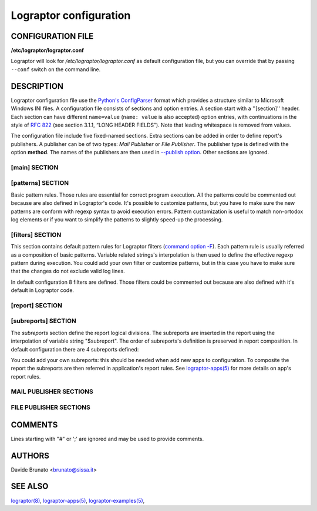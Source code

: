 =======================
Lograptor configuration
=======================


CONFIGURATION FILE
------------------

**/etc/lograptor/lograptor.conf**

Lograptor will look for `/etc/lograptor/lograptor.conf` as default configuration file,
but you can override that by passing ``--conf`` switch on the command line.


DESCRIPTION
-----------

Lograptor configuration file use the
`Python's ConfigParser <https://docs.python.org/2/library/configparser.html>`_
format which provides a structure similar to Microsoft Windows INI files.
A configuration file consists of sections and option entries. A section start with a ''[section]'' header.
Each section can have different ``name=value`` (``name: value`` is also accepted) option entries, with
continuations in the style of `RFC 822 <https://www.ietf.org/rfc/rfc0822.txt>`_
(see section 3.1.1, “LONG HEADER FIELDS”).
Note that leading whitespace is removed from values.

The configuration file include five fixed-named sections. Extra sections can be added in order to
define report's publishers. A publisher can be of two types: *Mail Publisher* or *File Publisher*.
The publisher type is defined with the option **method**. The names of the publishers are then
used in `--publish option <lograptor.html#cmdoption--publish>`_.
Other sections are ignored.

[main] SECTION
^^^^^^^^^^^^^^

.. envvar:: cfgdir

    This is where lograptor should look for apps configuration information,
    most notably, *conf.d* directory. See `lograptor-apps(5) <lograptor-apps.html>`_
    for more info on apps configuration.

.. envvar:: logdir

    Where the system logs are located. Useful to shortening log path
    specification in application's configuration files.

.. envvar:: tmpdir

    Where to create temporary directories and put temporary files. Note
    that log files can grow VERY big and lograptor might need similar
    space for processing purposes. Make sure there is no danger
    of filling up that partition. A good place on a designated loghost is
    /var/tmp, since that is usually a separate partition dedicated
    entirely for logs.

.. envvar:: fromaddr

    Use a specific sender address when sending reports or notifications.
    Defaults to address *root@<HOST_FQDN>*.

.. envvar:: smtpserv

    Use this smtp server when sending notifications. Can be either a hostname
    of an SMTP server to use, or the location of a sendmail binary.
    If the value starts with a "/" is considered a path.
    E.g. valid entries::

        smtpserv = mail.example.com

        smtpserv = /usr/sbin/sendmail -t

.. envvar:: mapexp

    The dimension of translation tables for
    `--anonymize <lograptor.html#cmdoption--anonymize>`_ option. The number is
    the power of 10 that represents the maximum extension of each table (default is 4).


[patterns] SECTION
^^^^^^^^^^^^^^^^^^

Basic pattern rules. Those rules are essential for correct program execution.
All the patterns could be commented out because are also defined in Lograptor's code.
It's possible to customize patterns, but you have to make sure the new patterns
are conform with regexp syntax to avoid execution errors.
Pattern customization is useful to match non-ortodox log elements or if you want to
simplify the patterns to slightly speed-up the processing.

.. envvar:: rfc3164_pattern

    This is the path for legacy BSD log header searches, compliant to
    RFC 3164 specifications.

.. envvar:: rfc5424_pattern

    This is the path for IETF log header searches, compliant to
    RFC 5424 specifications.

.. envvar:: ipaddr_pattern

    This is the pattern for IP addresses matching.

.. envvar:: dnsname_pattern

    This is the pattern for DNS names matching.

.. envvar:: email_pattern

    This is the pattern for RFC824 e-mail address matching.

.. envvar:: username_pattern

    This is the pattern for username matching.

.. envvar:: id_pattern

    This is the pattern for numerical ID matching.


[filters] SECTION
^^^^^^^^^^^^^^^^^

This section contains default pattern rules for Lograptor filters
(`command option -F <lograptor.html#cmdoption-F>`_).
Each pattern rule is usually referred as a composition of basic patterns.
Variable related strings's interpolation is then used to define the effective regexp
pattern during execution.
You could add your own filter or customize patterns, but in this case you have to make
sure that the changes do not exclude valid log lines.

In default configuration 8 filters are defined. Those filters could be
commented out because are also defined with it's default in Lograptor code.

.. envvar:: user

    Filter for usernames (defaults to ``${username_pattern}``).

.. envvar:: mail

    Filter for email addresses (defaults to ``${email_pattern}``).

.. envvar:: from

    Filter for sender email addresses (defaults to ``${email_pattern}``).

.. envvar:: rcpt

    Filter for recipient email addresses (defaults to ``${email_pattern}``).

.. envvar:: client

    Filter for client IP/name (defaults to
    ``(${dnsname_pattern}|${ipv4_pattern}|${dnsname_pattern}\[${ipv4_pattern}\])``).

.. envvar:: pid

    Filter for process IDs (defaults to ``${id_pattern}``).

.. envvar:: uid

    Filter for user numerical IDs (defaults to ``${id_pattern}``).

.. envvar:: msgid

    Filter for message IDs (defaults to ``${ascii_pattern}``).


[report] SECTION
^^^^^^^^^^^^^^^^

.. envvar:: title

    What should be the title of the report. For mailed reports, this is
    the subject of the message. For the ones published on the web, this is
    the title of the page (as in <title></title>) for html reports, or the
    main header for plain text reports.

.. envvar:: html_template

    Which template should be used for the final html reports.
    The default value is ``$cfgdir/report_template.html``.

.. envvar:: text_template

    Which template should be used for the final plain text reports.
    The default value is ``$cfgdir/report_template.txt``.


[subreports] SECTION
^^^^^^^^^^^^^^^^^^^^

The *subreports* section define the report logical divisions. The subreports are
inserted in the report using the interpolation of variable string "$subreport".
The order of subreports's definition is preserved in report composition.
In default configuration there are 4 subreports defined:

.. envvar:: logins

    User's logins subreport.

.. envvar:: email

    E-mail subreport.

.. envvar:: commands

    System commands subreport.

.. envvar:: databases

    Databases lookups subreport.

You could add your own subreports: this should be needed when add new apps to configuration.
To composite the report the subreports are then referred in application's report rules.
See `lograptor-apps(5) <lograptor-apps.html>`_ for more details on app's report rules.


MAIL PUBLISHER SECTIONS
^^^^^^^^^^^^^^^^^^^^^^^

.. py:attribute:: method

    Method must be set to "mail" for this publisher to be considered a
    mail publisher.

.. py:attribute:: mailto

    The list of email addresses where to mail the report. Separate
    multiple entries by a comma. If ommitted, "root@localhost" will be
    used.

.. py:attribute:: format

    Can be one of the following: *html*, *plain*, or *csv*. If
    you use a mail client that doesn't support html mail, then you better
    use "plain" or "both", though you will miss out on visual cueing that
    lograptor uses to notify of important events.

.. py:attribute:: include_rawlogs

    Whether to include the gzipped raw logs with the message. If set to
    "yes", it will attach the file with all processed logs with the
    message. If you use a file publisher in addition to the mail
    publisher, this may be a tad too paranoid.

.. py:attribute:: rawlogs_limit

    If the size of rawlogs.gz is more than this setting (in kilobytes),
    then raw logs will not be attached. Useful if you have a 50Mb log and
    check your mail over a slow uplink.

.. py:attribute:: gpg_encrypt

    Logs routinely contain sensitive information, so you may want to
    encrypt the email report to ensure that nobody can read it other than
    designated administrators. Set to "yes" to enable gpg-encryption of the
    mail report. You will need to install mygpgme (installed by default on
    all yum-managed systems).

.. py:attribute:: gpg_keyringdir

    If you don't want to use the default keyring (usually /root/.gnupg), you
    can set up a separate keyring directory for lograptor's use. E.g.::

    > mkdir -m 0700 /etc/lograptor/gpg

.. py:attribute:: gpg_recipients

    List of PGP key id's to use when encrypting the report. The keys must be in
    the pubring specified in gpg_keyringdir. If this option is omitted, lograptor
    will encrypt to all keys found in the pubring. To add a public key to a
    keyring, you can use the following command::

    > gpg [--homedir=/etc/lograptor/gpg] --import pubkey.gpg

    You can generate the pubkey.gpg file by running "gpg --export KEYID" on your
    workstation, or you can use "gpg --search" to import the public keys from
    the keyserver.

.. py:attribute:: gpg_signers

    To use the signing option, you will first need to generate a private key::

    > gpg [--homedir=/etc/lograptor/gpg] --gen-key

    Create a *sign-only RSA key* and leave the passphrase empty. You can then
    use ``"gpg --export"`` to export the key you have generated and import it on the
    workstation where you read mail.
    If gpg_signers is not set, the report will not be signed.


FILE PUBLISHER SECTIONS
^^^^^^^^^^^^^^^^^^^^^^^

.. py:attribute:: method

    Method must be set to "file" for this config to work as a file
    publisher.

.. py:attribute:: path

    Where to place the directories with reports. A sensible location would
    be in ``/var/www/html/lograptor``. Note that the reports may contain
    sensitive information, so make sure you place a .htaccess in that
    directory and require a password, or limit by host.

.. py:attribute:: dirmask, filemask

    These are the masks to be used for the created directories and
    files. For format values look at strftime documentation here:
    `https://docs.python.org/2/library/time.html <https://docs.python.org/2/library/time.html#time.strftime>`_

.. py:attribute:: save_rawlogs

    Whether to save the raw logs in a file in the same directory as the report.
    The default is off, since you can easily look in the original log sources.

.. py:attribute:: expire_in

    A digit specifying the number of days after which the old directories
    should be removed. Default is 7.

.. py:attribute:: notify

    Optionally send notifications to these email addresses when new
    reports become available. Comment out if no notification is
    desired. This is definitely redundant if you also use the mail
    publisher.

.. py:attribute:: pubroot

    When generating a notification message, use this as publication root
    to make a link. E.g.::

        pubroot = http://www.example.com/lograptor

    will make a link: `http://www.example.com/lograptor/dirname/filename.html
    <http://www.example.com/lograptor/dirname/filename.html>`_


COMMENTS
--------

Lines starting with "#" or ';' are ignored and may be used to provide comments.


AUTHORS
-------

Davide Brunato <`brunato@sissa.it <mailto:brunato@sissa.it>`_>


SEE ALSO
--------
`lograptor(8) <lograptor.html>`_,
`lograptor-apps(5) <lograptor-apps.html>`_,
`lograptor-examples(5) <lograptor-examples.html>`_,


